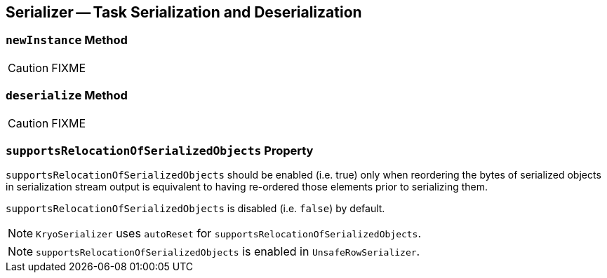 == [[Serializer]] Serializer -- Task Serialization and Deserialization

=== [[newInstance]] `newInstance` Method

CAUTION: FIXME

=== [[deserialize]] `deserialize` Method

CAUTION: FIXME

=== [[supportsRelocationOfSerializedObjects]] `supportsRelocationOfSerializedObjects` Property

`supportsRelocationOfSerializedObjects` should be enabled (i.e. true) only when reordering the bytes of serialized objects in serialization stream output is equivalent to having re-ordered those elements prior to serializing them.

`supportsRelocationOfSerializedObjects` is disabled (i.e. `false`) by default.

NOTE: `KryoSerializer` uses `autoReset` for `supportsRelocationOfSerializedObjects`.

NOTE: `supportsRelocationOfSerializedObjects` is enabled in `UnsafeRowSerializer`.
